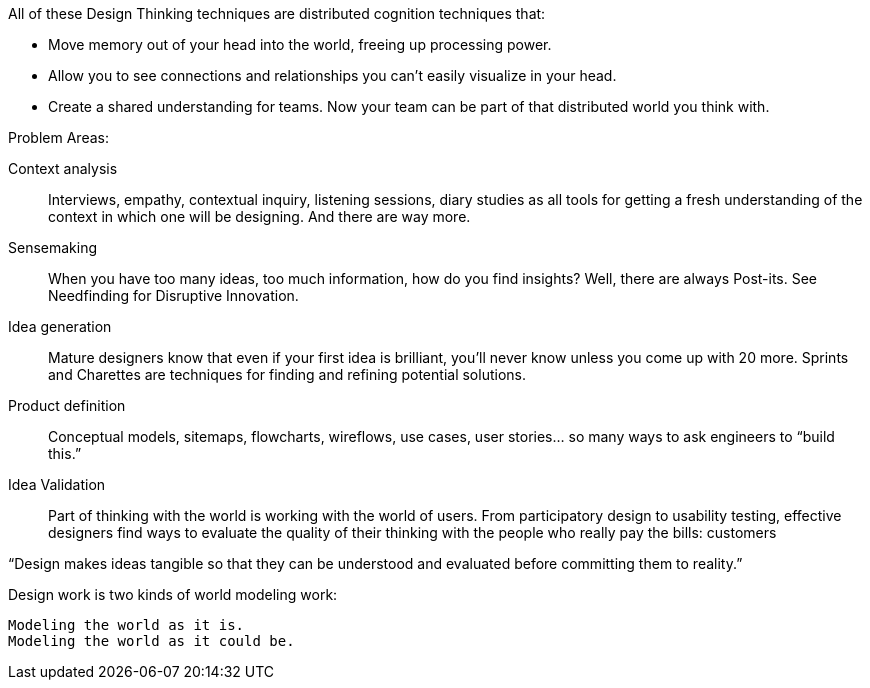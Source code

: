 
All of these Design Thinking techniques are distributed cognition techniques that:

* Move memory out of your head into the world, freeing up processing power.

* Allow you to see connections and relationships you can’t easily visualize in your head.

* Create a shared understanding for teams. Now your team can be part of that distributed world you think with.

Problem Areas:

Context analysis::
Interviews, empathy, contextual inquiry, listening sessions, diary studies as all tools for
getting a fresh understanding of the context in which one will be designing. And there are way more.

Sensemaking::
When you have too many ideas, too much information, how do you find insights?
Well, there are always Post-its. See Needfinding for Disruptive Innovation.

Idea generation::
Mature designers know that even if your first idea is brilliant, you’ll never know unless
you come up with 20 more. Sprints and Charettes are techniques for finding and
refining potential solutions.

Product definition:: Conceptual models, sitemaps, flowcharts, wireflows, use cases,
user stories… so many ways to ask engineers to “build this.”

Idea Validation::
Part of thinking with the world is working with the world of users.
From participatory design to usability testing, effective designers
find ways to evaluate the quality of their thinking with the people
who really pay the bills: customers

“Design makes ideas tangible so that they can be understood and evaluated before committing them to reality.”

Design work is two kinds of world modeling work:

    Modeling the world as it is.
    Modeling the world as it could be.